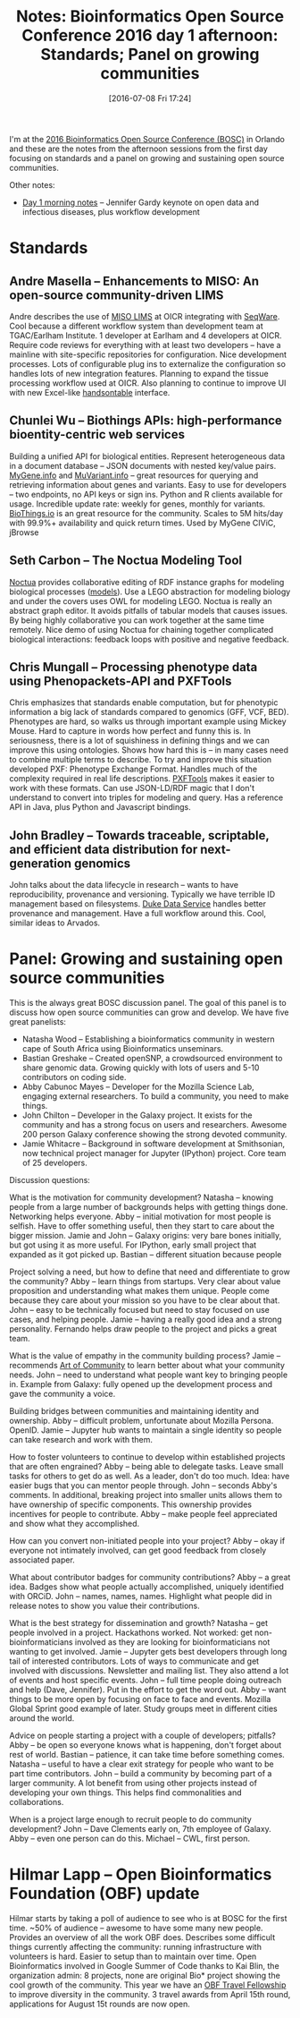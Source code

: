 #+BLOG: smallchangebio
#+POSTID: 106
#+DATE: [2016-07-08 Fri 17:24]
#+BLOG: smallchangebio
#+TITLE: Notes: Bioinformatics Open Source Conference 2016 day 1 afternoon: Standards; Panel on growing communities
#+CATEGORY: conference
#+TAGS: bioinformatics, open-bio, open-source
#+OPTIONS: toc:nil num:nil

I'm at the [[http://www.open-bio.org/wiki/BOSC_2016][2016 Bioinformatics Open Source Conference (BOSC)]] in Orlando and
these are the notes from the afternoon sessions from the first day focusing on
standards and a panel on growing and sustaining open source communities.

Other notes:

- [[https://smallchangebio.wordpress.com/2016/07/08/bosc2016_day1a/][Day 1 morning notes]] -- Jennifer Gardy keynote on open data and infectious
  diseases, plus workflow development

* Standards
** Andre Masella -- Enhancements to MISO: An open-source community-driven LIMS 

Andre describes the use of [[https://github.com/TGAC/miso-lims][MISO LIMS]] at OICR integrating with [[https://github.com/SeqWare/seqware][SeqWare]]. Cool
because a different workflow system than development team at TGAC/Earlham
Institute. 1 developer at Earlham and 4 developers at OICR. Require code reviews
for everything with at least two developers -- have a mainline with
site-specific repositories for configuration. Nice development processes. Lots
of configurable plug ins to externalize the configuration so handles lots of new
integration features. Planning to expand the tissue processing workflow used at
OICR. Also planning to continue to improve UI with new Excel-like [[https://handsontable.com/][handsontable]]
interface.

** Chunlei Wu -- Biothings APIs: high-performance bioentity-centric web services

Building a unified API for biological entities. Represent heterogeneous data in
a document database -- JSON documents with nested key/value pairs. [[http://mygene.info][MyGene.info]]
and [[http://myvariant.info][MuVariant.info]] -- great resources for querying and retrieving information
about genes and variants. Easy to use for developers -- two endpoints, no API
keys or sign ins. Python and R clients available for usage. Incredible update
rate: weekly for genes, monthly for variants. [[http://biothings.io/][BioThings.io]] is an great resource
for the community. Scales to 5M hits/day with 99.9%+ availability and quick
return times. Used by MyGene CIViC, jBrowse

** Seth Carbon -- The Noctua Modeling Tool

[[http://noctua.berkeleybop.org/][Noctua]] provides collaborative editing of RDF instance graphs for modeling
biological processes ([[https://github.com/geneontology/noctua-models][models]]). Use a LEGO abstraction for modeling biology and
under the covers uses OWL for modeling LEGO. Noctua is really an abstract graph
editor. It avoids pitfalls of tabular models that causes issues. By being highly
collaborative you can work together at the same time remotely. Nice demo of
using Noctua for chaining together complicated biological interactions: feedback
loops with positive and negative feedback.

** Chris Mungall -- Processing phenotype data using Phenopackets-API and PXFTools

Chris emphasizes that standards enable computation, but for phenotypic
information a big lack of standards compared to genomics (GFF, VCF, BED).
Phenotypes are hard, so walks us through important example using Mickey Mouse.
Hard to capture in words how perfect and funny this is. In seriousness, there is
a lot of squishiness in defining things and we can improve this using
ontologies. Shows how hard this is -- in many cases need to combine multiple
terms to describe. To try and improve this situation developed PXF: Phenotype
Exchange Format. Handles much of the complexity required in real life
descriptions. [[https://github.com/phenopackets/pxftools][PXFTools]] makes it easier to work with these formats. Can use
JSON-LD/RDF magic that I don't understand to convert into triples for modeling
and query. Has a reference API in Java, plus Python and Javascript bindings.

** John Bradley -- Towards traceable, scriptable, and efficient data distribution for next-generation genomics 

John talks about the data lifecycle in research -- wants to have
reproducibility, provenance and versioning. Typically we have terrible ID
management based on filesystems. [[https://github.com/Duke-Translational-Bioinformatics/duke-data-service][Duke Data Service]] handles better provenance and
management. Have a full workflow around this. Cool, similar ideas to Arvados.

* Panel: Growing and sustaining open source communities

This is the always great BOSC discussion panel. The goal of this panel is to
discuss how open source communities can grow and develop. We have five great
panelists:

- Natasha Wood -- Establishing a bioinformatics community in western cape of
  South Africa using Bioinformatics unseminars.
- Bastian Greshake -- Created openSNP, a crowdsourced environment to share
  genomic data. Growing quickly with lots of users and 5-10 contributors on
  coding side.
- Abby Cabunoc Mayes -- Developer for the Mozilla Science Lab, engaging external
  researchers. To build a community, you need to make things.
- John Chilton -- Developer in the Galaxy project. It exists for the community
  and has a strong focus on users and researchers. Awesome 200 person Galaxy
  conference showing the strong devoted community.
- Jamie Whitacre -- Background in software development at Smithsonian, now
  technical project manager for Jupyter (IPython) project. Core team of 25
  developers.

Discussion questions:

What is the motivation for community development? Natasha -- knowing
people from a large number of backgrounds helps with getting things done.
Networking helps everyone. Abby -- initial motivation for most people is
selfish. Have to offer something useful, then they start to care about the
bigger mission. Jamie and John -- Galaxy origins: very bare bones initially, but
got using it as more useful. For IPython, early small project that expanded as
it got picked up. Bastian -- different situation because people

Project solving a need, but how to define that need and differentiate to grow
the community? Abby -- learn things from startups. Very clear about value
proposition and understanding what makes them unique. People come because they
care about your mission so you have to be clear about that. John -- easy to be
technically focused but need to stay focused on use cases, and helping people.
Jamie -- having a really good idea and a strong personality. Fernando helps draw
people to the project and picks a great team.

What is the value of empathy in the community building process? Jamie --
recommends [[https://www.amazon.com/Art-Community-Building-New-Participation/dp/1449312063/][Art of Community]] to learn better about what your community needs.
John -- need to understand what people want key to bringing people in. Example
from Galaxy: fully opened up the development process and gave the community a
voice.

Building bridges between communities and maintaining identity and ownership.
Abby -- difficult problem, unfortunate about Mozilla Persona. OpenID. Jamie --
Jupyter hub wants to maintain a single identity so people can take research and
work with them.

How to foster volunteers to continue to develop within established projects that
are often engrained? Abby -- being able to delegate tasks. Leave small tasks for
others to get do as well. As a leader, don't do too much. Idea: have easier bugs
that you can mentor people through. John -- seconds Abby's comments. In
additional, breaking project into smaller units allows them to have ownership of
specific components. This ownership provides incentives for people to
contribute. Abby -- make people feel appreciated and show what they
accomplished.

How can you convert non-initiated people into your project? Abby -- okay if
everyone not intimately involved, can get good feedback from closely associated
paper.

What about contributor badges for community contributions? Abby -- a great idea.
Badges show what people actually accomplished, uniquely identified with ORCiD.
John -- names, names, names. Highlight what people did in release notes to show
you value their contributions.

What is the best strategy for dissemination and growth? Natasha -- get people
involved in a project. Hackathons worked. Not worked: get non-bioinformaticians
involved as they are looking for bioinformaticians not wanting to get involved.
Jamie -- Jupyter gets best developers through long tail of interested
contributors. Lots of ways to communicate and get involved with discussions.
Newsletter and mailing list. They also attend a lot of events and host specific
events. John -- full time people doing outreach and help (Dave, Jennifer). Put
in the effort to get the word out. Abby -- want things to be more open by
focusing on face to face and events. Mozilla Global Sprint good example of
later. Study groups meet in different cities around the world.

Advice on people starting a project with a couple of developers; pitfalls? Abby
-- be open so everyone knows what is happening, don't forget about rest of
world. Bastian -- patience, it can take time before something comes. Natasha --
useful to have a clear exit strategy for people who want to be part time
contributors. John -- build a community by becoming part of a larger community.
A lot benefit from using other projects instead of developing your own things.
This helps find commonalities and collaborations.

When is a project large enough to recruit people to do community development?
John -- Dave Clements early on, 7th employee of Galaxy. Abby -- even one person
can do this. Michael -- CWL, first person.

* Hilmar Lapp -- Open Bioinformatics Foundation (OBF) update

Hilmar starts by taking a poll of audience to see who is at BOSC for the first
time. ~50% of audience -- awesome to have some many new people. Provides an
overview of all the work OBF does. Describes some difficult things currently
affecting the community: running infrastructure with volunteers is hard. Easier
to setup than to maintain over time. Open Bioinformatics involved in Google
Summer of Code thanks to Kai Blin, the organization admin: 8 projects, none are
original Bio* project showing the cool growth of the community. This year we
have an [[https://news.open-bio.org/2016/03/01/obf-travel-fellowship-program/][OBF Travel Fellowship]] to improve diversity in the community. 3 travel
awards from April 15th round, applications for August 15t rounds are now open.
